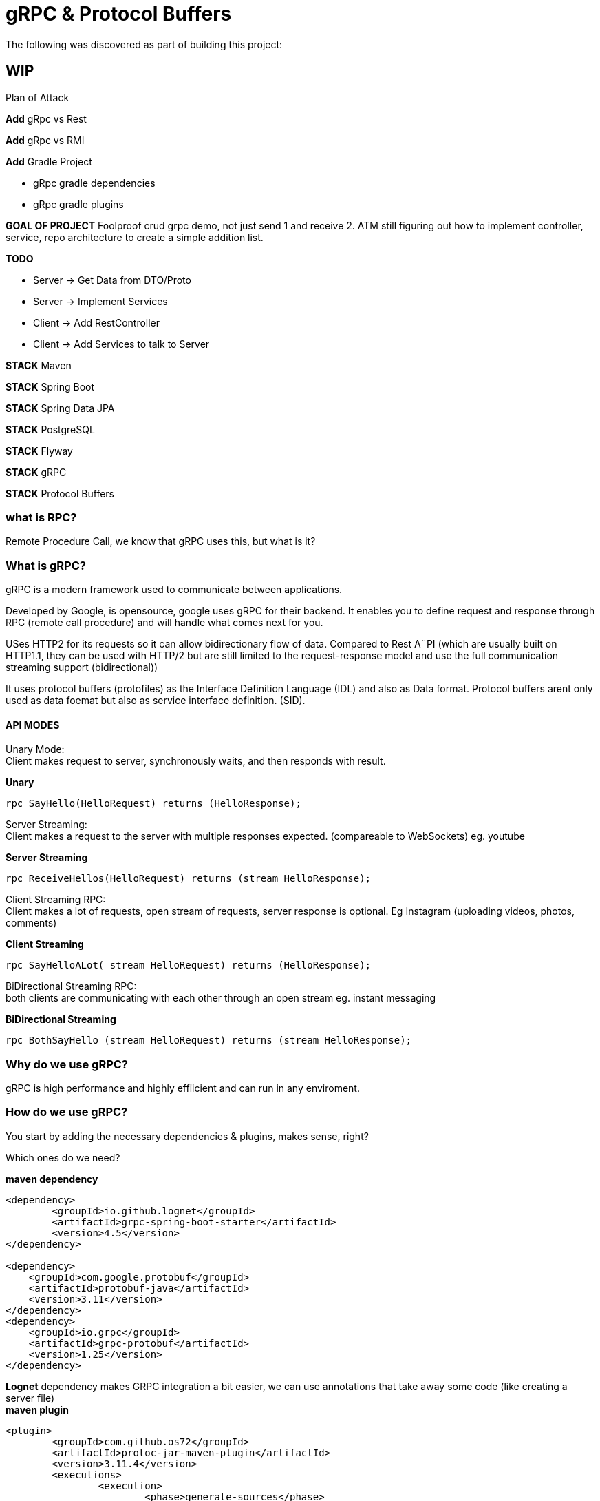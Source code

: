 = gRPC & Protocol Buffers
The following was discovered as part of building this project:

== WIP

.Plan of Attack
****

*Add* gRpc vs Rest

*Add* gRpc vs RMI

*Add* Gradle Project 

    * gRpc gradle dependencies

    * gRpc gradle plugins

*GOAL OF PROJECT* Foolproof crud grpc demo, not just send 1 and receive 2. ATM still figuring out how to implement controller, service, repo architecture to create a simple addition list.

*TODO* 

    * Server -> Get Data from DTO/Proto

    * Server -> Implement Services

    * Client -> Add RestController

    * Client -> Add Services to talk to Server

*STACK* Maven

*STACK* Spring Boot

*STACK* Spring Data JPA

//*STACK* Spring WebFlux
*STACK* PostgreSQL

*STACK* Flyway

*STACK* gRPC

*STACK* Protocol Buffers


****


=== what is RPC? 

Remote Procedure Call, we know that gRPC uses this, but what is it? 

//explain RPC

=== What is gRPC?

gRPC is a modern framework used to communicate between applications.

Developed by Google, is opensource, google uses gRPC for their backend.
It enables you to define request and response through RPC (remote call procedure) and will handle what comes next for you.

USes HTTP2 for its requests so it can allow bidirectionary flow of data. Compared to Rest A¨PI (which are usually built on HTTP1.1, they can be used with HTTP/2 but are still limited to the request-response model and use the full communication streaming support (bidirectional))

It uses protocol buffers (protofiles) as the Interface Definition Language (IDL) and also as Data format.
Protocol buffers arent only used as data foemat but also as service interface definition. (SID).

==== API MODES

Unary Mode: +
	Client makes request to server, synchronously waits, and then responds with result.

.*Unary* 
[source,java]
----
rpc SayHello(HelloRequest) returns (HelloResponse);
----


Server Streaming: +
	Client makes a request to the server with multiple responses expected. (compareable to WebSockets)
eg. youtube

.*Server Streaming*
[source,java]
----
rpc ReceiveHellos(HelloRequest) returns (stream HelloResponse);
----


Client Streaming RPC: +
	Client makes a lot of requests, open stream of requests,  server response is optional. 
Eg Instagram (uploading videos, photos, comments)

.*Client Streaming*
[source,java]
----
rpc SayHelloALot( stream HelloRequest) returns (HelloResponse);
----


BiDirectional Streaming RPC: + 
	both clients are communicating with each other through an open stream 
eg. instant messaging

.*BiDirectional Streaming*
[source,java]
----
rpc BothSayHello (stream HelloRequest) returns (stream HelloResponse);
----


=== Why do we use gRPC?

gRPC is high performance and highly effiicient and can run in any enviroment.  

=== How do we use gRPC?

You start by adding the necessary dependencies & plugins, makes sense, right? 

Which ones do we need? +

.*maven dependency*
[source,java]
----
<dependency>
	<groupId>io.github.lognet</groupId>
	<artifactId>grpc-spring-boot-starter</artifactId>
	<version>4.5</version>
</dependency>

<dependency>
    <groupId>com.google.protobuf</groupId>
    <artifactId>protobuf-java</artifactId>
    <version>3.11</version>
</dependency>
<dependency>
    <groupId>io.grpc</groupId>
    <artifactId>grpc-protobuf</artifactId>
    <version>1.25</version>
</dependency>
----

[sidebar]
*Lognet* dependency makes GRPC integration a bit easier, we can use annotations that take away some code (like creating a server file)

.*maven plugin*
[source,java]
----
<plugin>
	<groupId>com.github.os72</groupId>
	<artifactId>protoc-jar-maven-plugin</artifactId>
	<version>3.11.4</version>
	<executions>
		<execution>
			<phase>generate-sources</phase>
			<goals>
				<goal>run</goal>
			</goals>
			<configuration>
				<includeMavenTypes>direct</includeMavenTypes>
					<inputDirectories>
						<include>src/main/resources</include>
					</inputDirectories>
				<outputTargets>
					<outputTarget>
						<type>java</type>
						<outputDirectory>src/main/java</outputDirectory>
					</outputTarget>
					<outputTarget>
						<type>grpc-java</type>
						<pluginArtifact>io.grpc:protoc-gen-grpc-java:1.15.0</pluginArtifact>
						<outputDirectory>src/main/java</outputDirectory>
					</outputTarget>
				</outputTargets>
			</configuration>
		</execution>
	</executions>
</plugin>
----

*GRADLE  DEPENDENCIES EN PLUGINS KOMT LATER, WERKT NIET DEFTIG*


==== Setting up your multi module application

gRPC communication happens between a server application and a client side application, and can use a shared module aswell (lets say an API) how do we set this up in one nice and clean project? Spring Booyt lets you use multi modules projects, which we'll set up to help us with this project. 

First off all, go to start.spring.io and generate a project (I created a maven project because most of the gRPC tutorials were in maven, so to make it easy; create a maven project), it doesn't need any real dependecies but choose whichever you like for your demo project. This will be our parent.

The generated project will act as your `ROOT/PARENT` project which will have 3 sub modules; A client side module/application, a server application/module and an APi module. You can create these witjh start.spring.io aswell. and then just copy/paste them in the parent project.


.*project tree structure example*
[source,java]
----
parent-module
	- client-module
		- src
		- pom.xml
	- server-module
		- src
		- pom.xml
	- api-module
		- src
		- pom.xml
	- pom.xml
----		

Each is their own project, so they each have all a pom file. The parent will contain all shared dependecies & plugins.

.*shared dependency example*
[source,java]
----

<dependencyManagement>
    <dependencies>
        <dependency>
            <groupId>org.springframework.boot</groupId>
            <artifactId>spring-boot-dependencies</artifactId>
            <type>pom</type>
            <version>2.5.6</version>
            <scope>import</scope>
        </dependency>
    </dependencies>
 </dependencyManagement>
<build>
    <plugins>
        <plugin>
            <groupId>org.springframework.boot</groupId>
            <artifactId>spring-boot-maven-plugin</artifactId>
            <configuration>
            	<excludes>
                	<exclude>
                    	<groupId>org.projectlombok</groupId>
                    	<artifactId>lombok</artifactId>
                	</exclude>
            	</excludes>
            </configuration>
            <executions>
                <execution>
                    <goals>
                        <goal>repackage</goal>
                    </goals>
                	<configuration>
                    	<classifier>exec</classifier>
                    </configuration>
                </execution>
            </executions>
        </plugin>
    </plugins>
</build>
----		

But the real kicker in your ROOT/PARENT pom.xml is that you'll have to define your modules.

.*parent pom/xml module declaration*
[source,java]
----
<modules>
    <module>grpc-maven-demo-api</module>
    <module>grpc-maven-demo-client</module>
    <module>grpc-maven-demo-server</module>
</modules>
----	
Now Spring knows that they are part of one happy project.

But what about the submodules's pom file?

Well, they need a reference to the parent module and we can achieve this by simply adding a <parent> tag.

.*<parent> tag in submodule pom.xml example*
[source,java]
----
<parent>
	<groupId>be.moesmedia.grpc</groupId>
	<artifactId>grpc-maven-demo</artifactId>
	<version>1.0.0</version>
</parent>
----	

[sidebar]
--
As for the shared api module which only contains data from the proto file, we can easily add this as a dependency to the modules that require it.
--

.*api dependency example for submodules*
[source,java]
----
<dependency>
	<groupId>be.moes-media.grpc</groupId>
	<artifactId>api</artifactId>
	<version>1.0.0</version>
</dependency>
----	

[sidebar]
--
This will make your shared interface useable for all your included projects (as dependencies tend to do) and will prevent the PACKAGE DOES NOT EXIST error, if you haven't encountered this error while setting up the gRPC service, you're doing just fine!

--

==== Establishing a protocol buffer

You're going to want to create a proto file, ideally located in the `resources` folder of your project/ or in your shared interface project(according to what I know). 
The file name can be named `flupke.proto`, the important part to take away from this is the file extension `.proto`. All your protofiles will need to have this. It would be handy to name your protofile according to what is in it. (eg `Person.proto` will contain messages and services revolving around the Person object.)

.*basic protofile example*
[source,java]
----
syntax = "proto3";
option java_multiple_files = true;
option java_package = "be.generated.student";


service StudentService {
    rpc getStudentInfo(StudentRequest) returns (StudentResponse){};
    rpc createStudent(StudentRequest) returns (StudentResponse){};
}

message StudentRequest {
    string student_id = 1;
    string name = 2;
    int32 age = 3;
    Gender gender = 4;
}

message StudentResponse {
    string student_id = 1;
    string name = 2;
    int32 age = 3;
    Gender gender = 4;
    Grade maths = 5;
    Grade art = 6;
    Grade chemistry = 7;
}


enum Grade {
    PASS = 0;
    FAIL = 1;
}

enum Gender {
    MALE = 0;
    FEMALE = 1;
}
----

Every protofile starts by declaring it's syntax, which would be `proto3` at the moment. Below that you should declare the `java_package` name (it will put the generated codes into that package).

A Proto Service contains:
 
The methods to perform, pretty easy syntax (look at API modes to see the other modes' syntax again). +

Proto Messages act like an entity/dto/object definition +

And that's pretty much it for the protofile.

*Key takeaways*: 

* Services are equal to methods/functions, whatever you're used to calling them. They  take an input and return an output according to one of the rpo connection modes.

* Messages define the methods, how they look like and what they contain, much like a data object.

To  build your protofiles you can run `mvn clean install` and it should generate some files for you in the designated folder (java.package that you specified)

After the protofile you will want to create a Service file (in your server application) that will do something, execute something. Your logic goes here. will put examples below.

In your client application you will need to  build a ManagedChannel that'll communicate with your server.

==== Initial server to client connnection.

.*server side GrpcService example/implementation class for protoservice*
[source,java]
----
@GRpcService
@Slf4j		
public class StudentGrpcService extends StudentServiceImplBase {

  public void getStudentInfo(
    StudentRequest request,
    StreamObserver<StudentResponse> responseObserver
  ) {
    log.info("gender: " + request.getGender());
    StudentResponse student = StudentResponse
      .newBuilder()
      .setName(request.getName())
      .setGender(request.getGender())
      .setAge(request.getAge())
      .build();

    log.info("HELLO STUDENT_GRPC_SERVICE :: GET_STUDENT_INFO");

    responseObserver.onNext(student);
    responseObserver.onCompleted();
  }
----	


.*client side application example*
[source,java]
----
@GRpcService
@Slf4j
public class GrpcClientStudentService {

  public StudentResponse getStudentList() {
    ManagedChannel managedChannel = ManagedChannelBuilder
      .forAddress("localhost", 6565)
      .usePlaintext()
      .build();

    StudentServiceBlockingStub studentServiceBlockingStub = StudentServiceGrpc.newBlockingStub(
      managedChannel
    );

    StudentRequest studentRequest = StudentRequest
      .newBuilder()
      .setName("Fluppe")
      .setAge(17)
      .setGender(Gender.MALE)
      .build();

    StudentResponse studentResponse = studentServiceBlockingStub.getStudentInfo(
      studentRequest
    );

    log.debug("Received student response");
    log.debug("name: " + studentResponse.getName());
    log.debug("age: " + studentResponse.getAge());
    log.debug("gender: " + studentResponse.getGender());

    managedChannel.shutdown();

    return studentResponse;
  }
}
----	

Run your server GrpcServerApplication and run the GrpcClientApplication on separate terminals. You should see the studentResponse at the bottom.

Connection should be up and running with "Fluppe" as student response name.

==== Setting up a database with docker.
To be able to work with persisting data, we need a database connection. With the help of docker we can easily do this by adding a `docker-compose.yml` file.  The file's contents are relatively easy to read

.*docker-compose.yml example*
[source,yaml]
----
version: "3"

services:
  postgres:
    image: postgres:14
    environment:
      POSTGRES_PASSWORD: password
      POSTGRES_USER: postgres
      POSTGRES_DB: database-name
    ports:
      - 5432:5432
----	

You'd also need to add an `application.yml`  file to your server's resources folder with the following content (to match your *docker-compose* file).

.*application.yml example*
[source,yaml]
----
spring:
  datasource:
    username: postgres
    password: password
    url: jdbc:postgresql://localhost:5432/database-name
    driver-class-name: org.postgresql.Driver

  jpa:
    open-in-view: false

----	

And then you run it with the command: `docker-compose up -d`. Be sure to have docker on your system. if you have docker desktop, you can even check the status of your docker container and the database it created. 

Now we're ready to create tables and add data. How do we do this? I used Flyway which works with Hibernate to manage sql.

##### Add Flyway for Migrations (will work with hibernate to work with sql)


#### PROS & CONS of gRPC?


PROS: 
* Lightweight, (smaller in size than JSON)
* Code generation, you won't need to write JSON call objects,  they will be generated for you
* Grpc has more ways to connect than regular RESTful


CONS: 
* It's a bit of a hassle to set up especially when you can't figure out what you're doing wrong. learning curve is quite steep if I say so myself. 


##### Add Entities and DTOs
-> To add

##### Creating a *Server* repository
-> To add

##### Creating a *Server* service layer
-> To add

##### Creating a *Client* Controller layer
-> To add

##### Creating a *Client* service layer
-> To add



[cols="1*",options="header"]
|===
^|Technologies used
|Maven 
|Spring Boot
|Spring Data JPA 
|PostgreSQL
|Flyway
|gRPC
|Protocol Buffers 
|===


#### Reference Documentation
For further reference, please consider the following sections:

* [Official Apache Maven documentation](https://maven.apache.org/guides/index.html)
* [Spring Initializr](https://start.spring.io/)
* [Spring Boot Maven Plugin Reference Guide](https://docs.spring.io/spring-boot/docs/2.5.6/maven-plugin/reference/html/)
* [GRPC Documentation] (https://https://grpc.io/)
* [LogNet gRPC Spring Boot Starter](https://github.com/LogNet/grpc-spring-boot-starter)
* [Docker Desktop](https://www.docker.com/products/docker-desktop)
* [Overview of Docker Compose](https://docs.docker.com/compose/)
* [PostgreSQL](https://www.postgresql.org/)

